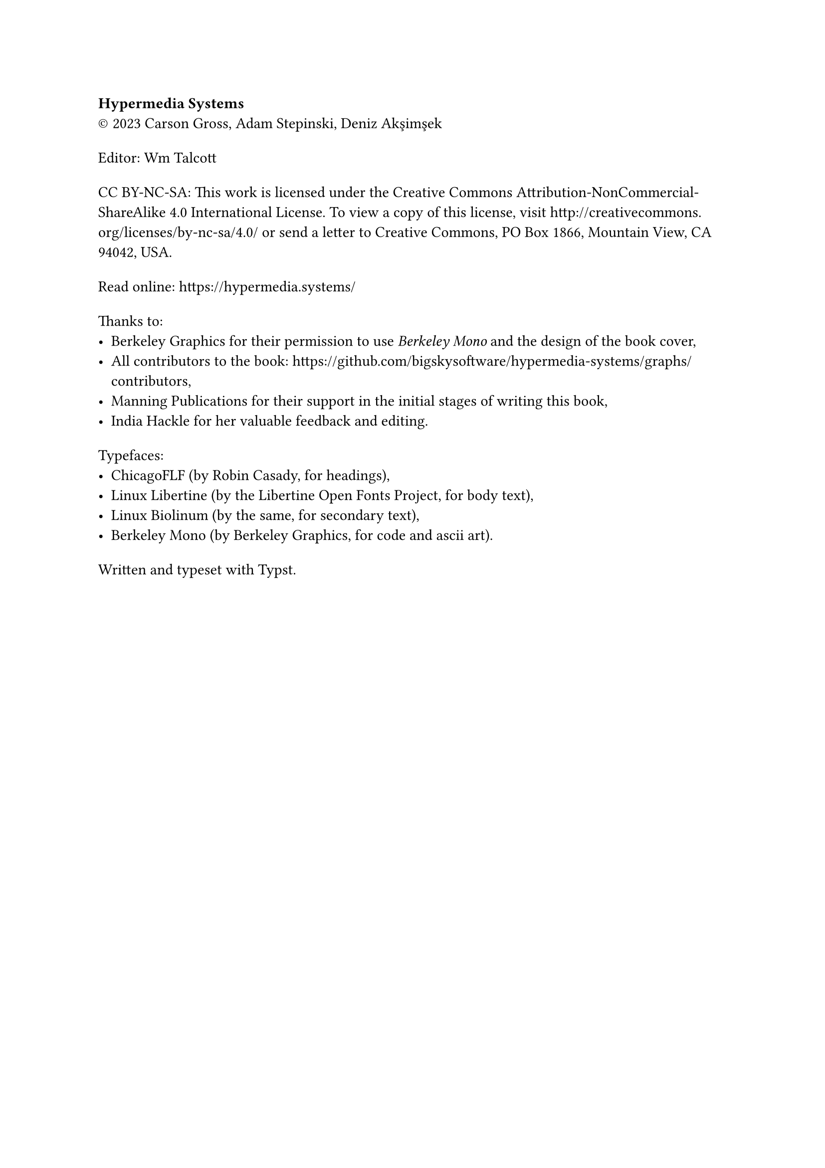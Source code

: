 #show heading: set text(size: 1em, font: "Yrsa")
#set par(first-line-indent: 0pt)
#show par: it => block(spacing: 1.6em, it)

*Hypermedia Systems*#linebreak()
#sym.copyright 2023 Carson Gross, Adam Stepinski, Deniz Akşimşek

Editor: Wm Talcott

CC BY-NC-SA: This work is licensed under the Creative Commons
Attribution-NonCommercial-ShareAlike 4.0 International License. To view a copy
of this license, visit http://creativecommons.org/licenses/by-nc-sa/4.0/ or send
a letter to Creative Commons, PO Box 1866, Mountain View, CA 94042, USA.

Read online: https://hypermedia.systems/

Thanks to:
- Berkeley Graphics for their permission to use _Berkeley Mono_ and the design of
  the book cover,
- All contributors to the book:
  https://github.com/bigskysoftware/hypermedia-systems/graphs/contributors,
- Manning Publications for their support in the initial stages of writing this
  book,
- India Hackle for her valuable feedback and editing.

Typefaces:
- ChicagoFLF (by Robin Casady, for headings),
- Linux Libertine (by the Libertine Open Fonts Project, for body text),
- Linux Biolinum (by the same, for secondary text),
- Berkeley Mono (by Berkeley Graphics, for code and ascii art).

Written and typeset with Typst.